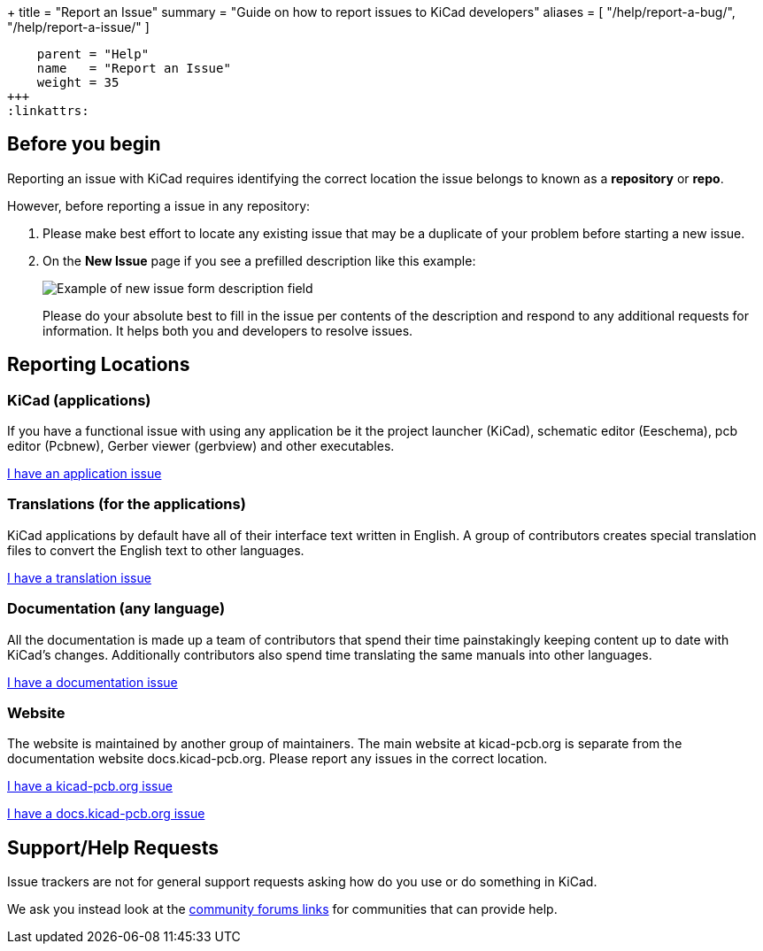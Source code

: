 +++
title = "Report an Issue"
summary = "Guide on how to report issues to KiCad developers"
aliases = [ "/help/report-a-bug/", "/help/report-a-issue/" ]
[menu.main]
    parent = "Help"
    name   = "Report an Issue"
    weight = 35
+++
:linkattrs:


== Before you begin
Reporting an issue with KiCad requires identifying the correct location the issue belongs to known as a *repository* or *repo*.

However, before reporting a issue in any repository:

. Please make best effort to locate any existing issue that may be a duplicate of your problem
before starting a new issue.


. On the *New Issue* page if you see a prefilled description like this example:
+
image::/img/help/new-issue-form-desc.png[alt="Example of new issue form description field"]
+
Please do your absolute best to fill in the issue per contents of the description and respond to any additional requests for information.
It helps both you and developers to resolve issues.


== Reporting Locations

=== KiCad (applications)
If you have a functional issue with using any application be it the project launcher (KiCad),
schematic editor (Eeschema), pcb editor (Pcbnew), Gerber viewer (gerbview) and other executables.

link:https://gitlab.com/kicad/code/kicad/-/issues[I have an application issue^,role="btn btn-default btn-primary"] 

=== Translations (for the applications)
KiCad applications by default have all of their interface text written in English. A group of contributors creates special translation files
to convert the English text to other languages. 


link:https://gitlab.com/kicad/code/kicad-i18n/-/issues[I have a translation issue^,role="btn btn-default btn-primary"] 

=== Documentation (any language)
All the documentation is made up a team of contributors that spend their time painstakingly keeping content up to date with KiCad's changes.
Additionally contributors also spend time translating the same manuals into other languages.

link:https://gitlab.com/kicad/services/kicad-doc/-/issues[I have a documentation issue^,role="btn btn-default btn-primary"] 


=== Website
The website is maintained by another group of maintainers. The main website at kicad-pcb.org is separate from the documentation website
docs.kicad-pcb.org. Please report any issues in the correct location.



link:https://github.com/KiCad/kicad-website/issues[I have a kicad-pcb.org issue^,role="btn btn-default btn-primary"] 


link:https://gitlab.com/kicad/services/kicad-doc-website/-/issues[I have a docs.kicad-pcb.org issue^,role="btn btn-default btn-primary"] 



== Support/Help Requests
Issue trackers are not for general support requests asking how do you use or do something in KiCad.

We ask you instead look at the link:/community/sites/[community forums links] for communities that can provide help.
